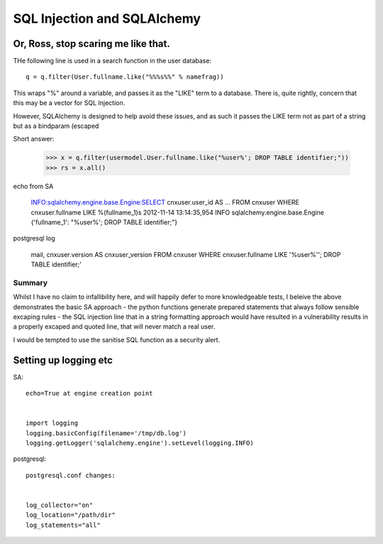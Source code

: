 ============================
SQL Injection and SQLAlchemy
============================

Or, Ross, stop scaring me like that.
====================================

THe following line is used in a search function in the user database::

    q = q.filter(User.fullname.like("%%%s%%" % namefrag))

This wraps "%" around a variable, and passes it as the "LIKE" term to a database.
There is, quite rightly, concern that this may be a vector for SQL Injection.

However, SQLAlchemy is designed to help avoid these issues, and as such it passes the 
LIKE term not as part of a string but as a bindparam (escaped 


Short answer:

    >>> x = q.filter(usermodel.User.fullname.like("%user%'; DROP TABLE identifier;"))
    >>> rs = x.all()

echo from SA

    INFO:sqlalchemy.engine.base.Engine:SELECT cnxuser.user_id AS
    ...
    FROM cnxuser 
    WHERE cnxuser.fullname LIKE %(fullname_1)s
    2012-11-14 13:14:35,954 INFO sqlalchemy.engine.base.Engine {'fullname_1': "%user%'; 
    DROP TABLE identifier;"}
  
postgresql log

    mail, cnxuser.version AS cnxuser_version 
    FROM cnxuser 
    WHERE cnxuser.fullname LIKE '%user%''; DROP TABLE identifier;'

Summary
-------

Whilst I have no claim to infallibility here, and will happily defer
to more knowledgeable tests, I beleive the above demonstrates the
basic SA approach - the python functions generate prepared statements
that always follow sensible excaping rules - the SQL injection line
that in a string formatting approach would have resulted in a
vulnerability results in a properly excaped and quoted line, that will
never match a real user.

I would be tempted to use the sanitise SQL function as a security
alert.


Setting up logging etc
======================


SA::

    echo=True at engine creation point


    import logging
    logging.basicConfig(filename='/tmp/db.log')
    logging.getLogger('sqlalchemy.engine').setLevel(logging.INFO)


postgresql::


    postgresql.conf changes:


    log_collector="on"
    log_location="/path/dir"
    log_statements="all"


